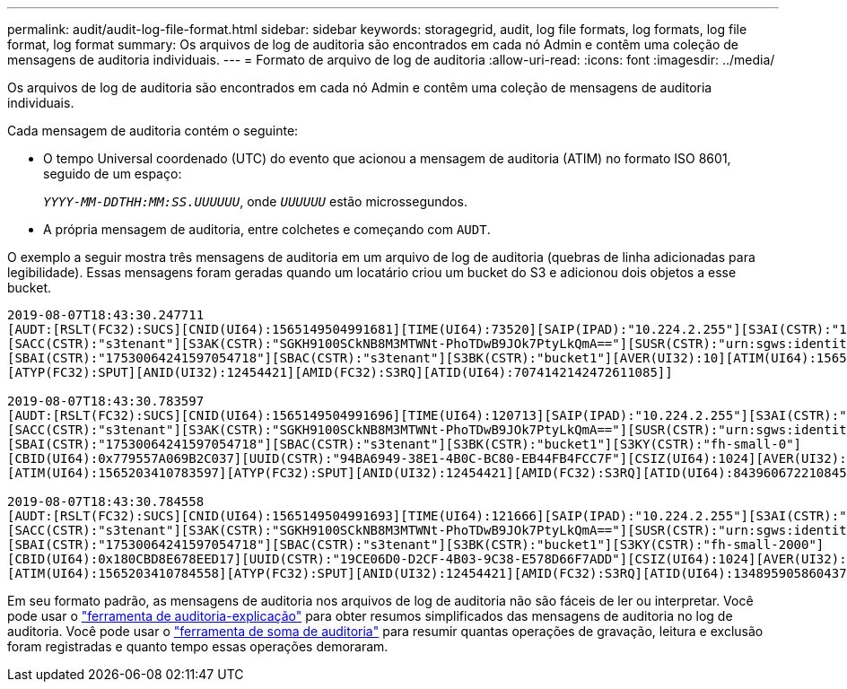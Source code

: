 ---
permalink: audit/audit-log-file-format.html 
sidebar: sidebar 
keywords: storagegrid, audit, log file formats, log formats, log file format, log format 
summary: Os arquivos de log de auditoria são encontrados em cada nó Admin e contêm uma coleção de mensagens de auditoria individuais. 
---
= Formato de arquivo de log de auditoria
:allow-uri-read: 
:icons: font
:imagesdir: ../media/


[role="lead"]
Os arquivos de log de auditoria são encontrados em cada nó Admin e contêm uma coleção de mensagens de auditoria individuais.

Cada mensagem de auditoria contém o seguinte:

* O tempo Universal coordenado (UTC) do evento que acionou a mensagem de auditoria (ATIM) no formato ISO 8601, seguido de um espaço:
+
`_YYYY-MM-DDTHH:MM:SS.UUUUUU_`, onde `_UUUUUU_` estão microssegundos.

* A própria mensagem de auditoria, entre colchetes e começando com `AUDT`.


O exemplo a seguir mostra três mensagens de auditoria em um arquivo de log de auditoria (quebras de linha adicionadas para legibilidade). Essas mensagens foram geradas quando um locatário criou um bucket do S3 e adicionou dois objetos a esse bucket.

[listing]
----
2019-08-07T18:43:30.247711
[AUDT:[RSLT(FC32):SUCS][CNID(UI64):1565149504991681][TIME(UI64):73520][SAIP(IPAD):"10.224.2.255"][S3AI(CSTR):"17530064241597054718"]
[SACC(CSTR):"s3tenant"][S3AK(CSTR):"SGKH9100SCkNB8M3MTWNt-PhoTDwB9JOk7PtyLkQmA=="][SUSR(CSTR):"urn:sgws:identity::17530064241597054718:root"]
[SBAI(CSTR):"17530064241597054718"][SBAC(CSTR):"s3tenant"][S3BK(CSTR):"bucket1"][AVER(UI32):10][ATIM(UI64):1565203410247711]
[ATYP(FC32):SPUT][ANID(UI32):12454421][AMID(FC32):S3RQ][ATID(UI64):7074142142472611085]]

2019-08-07T18:43:30.783597
[AUDT:[RSLT(FC32):SUCS][CNID(UI64):1565149504991696][TIME(UI64):120713][SAIP(IPAD):"10.224.2.255"][S3AI(CSTR):"17530064241597054718"]
[SACC(CSTR):"s3tenant"][S3AK(CSTR):"SGKH9100SCkNB8M3MTWNt-PhoTDwB9JOk7PtyLkQmA=="][SUSR(CSTR):"urn:sgws:identity::17530064241597054718:root"]
[SBAI(CSTR):"17530064241597054718"][SBAC(CSTR):"s3tenant"][S3BK(CSTR):"bucket1"][S3KY(CSTR):"fh-small-0"]
[CBID(UI64):0x779557A069B2C037][UUID(CSTR):"94BA6949-38E1-4B0C-BC80-EB44FB4FCC7F"][CSIZ(UI64):1024][AVER(UI32):10]
[ATIM(UI64):1565203410783597][ATYP(FC32):SPUT][ANID(UI32):12454421][AMID(FC32):S3RQ][ATID(UI64):8439606722108456022]]

2019-08-07T18:43:30.784558
[AUDT:[RSLT(FC32):SUCS][CNID(UI64):1565149504991693][TIME(UI64):121666][SAIP(IPAD):"10.224.2.255"][S3AI(CSTR):"17530064241597054718"]
[SACC(CSTR):"s3tenant"][S3AK(CSTR):"SGKH9100SCkNB8M3MTWNt-PhoTDwB9JOk7PtyLkQmA=="][SUSR(CSTR):"urn:sgws:identity::17530064241597054718:root"]
[SBAI(CSTR):"17530064241597054718"][SBAC(CSTR):"s3tenant"][S3BK(CSTR):"bucket1"][S3KY(CSTR):"fh-small-2000"]
[CBID(UI64):0x180CBD8E678EED17][UUID(CSTR):"19CE06D0-D2CF-4B03-9C38-E578D66F7ADD"][CSIZ(UI64):1024][AVER(UI32):10]
[ATIM(UI64):1565203410784558][ATYP(FC32):SPUT][ANID(UI32):12454421][AMID(FC32):S3RQ][ATID(UI64):13489590586043706682]]
----
Em seu formato padrão, as mensagens de auditoria nos arquivos de log de auditoria não são fáceis de ler ou interpretar. Você pode usar o link:using-audit-explain-tool.html["ferramenta de auditoria-explicação"] para obter resumos simplificados das mensagens de auditoria no log de auditoria. Você pode usar o link:using-audit-sum-tool.html["ferramenta de soma de auditoria"] para resumir quantas operações de gravação, leitura e exclusão foram registradas e quanto tempo essas operações demoraram.
